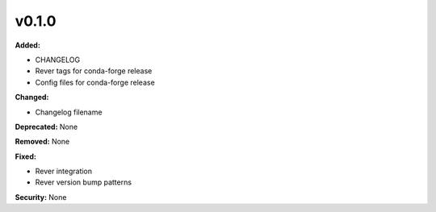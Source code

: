 v0.1.0
====================

**Added:**

* CHANGELOG
* Rever tags for conda-forge release
* Config files for conda-forge release

**Changed:**

* Changelog filename

**Deprecated:** None

**Removed:** None

**Fixed:**

* Rever integration
* Rever version bump patterns

**Security:** None




